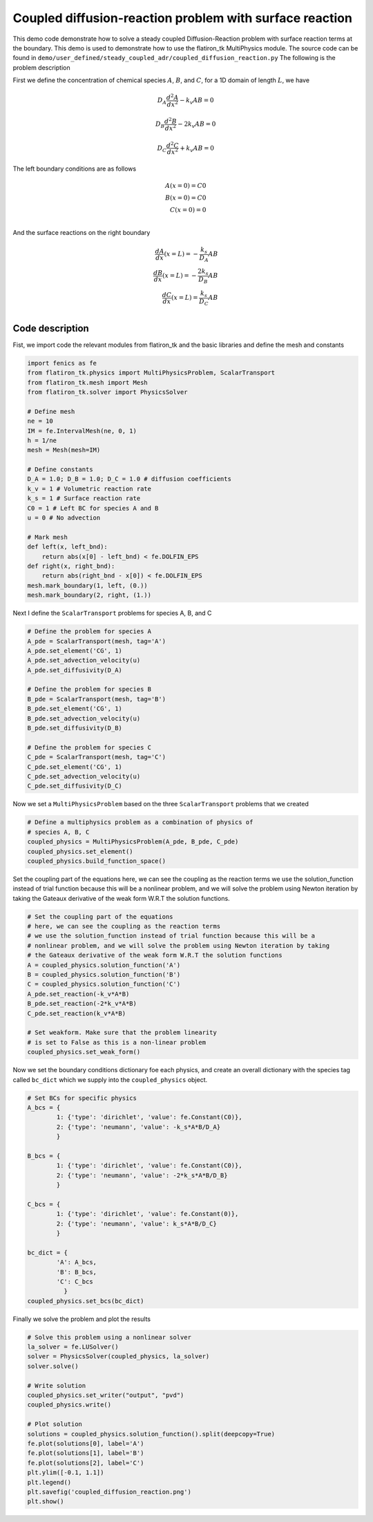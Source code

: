 Coupled diffusion-reaction problem with surface reaction
==============================================================

This demo code demonstrate how to solve a steady coupled Diffusion-Reaction problem with surface reaction terms at the boundary. This demo is used to demonstrate how to use the flatiron_tk MultiPhysics module. The source code can be found in ``demo/user_defined/steady_coupled_adr/coupled_diffusion_reaction.py`` The following is the problem description

First we define the concentration of chemical species :math:`A`, :math:`B`, and :math:`C`, for a 1D domain of length :math:`L`, we have

.. math::

    D_A \frac{d^2A}{dx^2} - k_v A B = 0 

.. math::

    D_B \frac{d^2B}{dx^2} - 2k_v A B = 0 

.. math::

    D_C \frac{d^2C}{dx^2} + k_v A B = 0 


The left boundary conditions are as follows

.. math::

    A(x=0) = C0 \\
    B(x=0) = C0 \\
    C(x=0) = 0 \\

And the surface reactions on the right boundary

.. math::

    \frac{dA}{dx}(x=L) = - \frac{k_s}{D_A} A B \\
    \frac{dB}{dx}(x=L) = - \frac{2k_s}{D_B} A B \\
    \frac{dC}{dx}(x=L) = \frac{k_s}{D_C} A B \\



=========================
Code description
=========================


Fist, we import code the relevant modules from flatiron_tk and the basic libraries and define the mesh and constants

.. code:: python

    import fenics as fe
    from flatiron_tk.physics import MultiPhysicsProblem, ScalarTransport
    from flatiron_tk.mesh import Mesh
    from flatiron_tk.solver import PhysicsSolver

    # Define mesh
    ne = 10
    IM = fe.IntervalMesh(ne, 0, 1)
    h = 1/ne
    mesh = Mesh(mesh=IM)

    # Define constants
    D_A = 1.0; D_B = 1.0; D_C = 1.0 # diffusion coefficients
    k_v = 1 # Volumetric reaction rate
    k_s = 1 # Surface reaction rate
    C0 = 1 # Left BC for species A and B
    u = 0 # No advection

    # Mark mesh
    def left(x, left_bnd):
        return abs(x[0] - left_bnd) < fe.DOLFIN_EPS
    def right(x, right_bnd):
        return abs(right_bnd - x[0]) < fe.DOLFIN_EPS
    mesh.mark_boundary(1, left, (0.))
    mesh.mark_boundary(2, right, (1.))

Next I define the ``ScalarTransport`` problems for species A, B, and C

.. code:: python

    # Define the problem for species A
    A_pde = ScalarTransport(mesh, tag='A')
    A_pde.set_element('CG', 1)
    A_pde.set_advection_velocity(u)
    A_pde.set_diffusivity(D_A)

    # Define the problem for species B
    B_pde = ScalarTransport(mesh, tag='B')
    B_pde.set_element('CG', 1)
    B_pde.set_advection_velocity(u)
    B_pde.set_diffusivity(D_B)

    # Define the problem for species C
    C_pde = ScalarTransport(mesh, tag='C')
    C_pde.set_element('CG', 1)
    C_pde.set_advection_velocity(u)
    C_pde.set_diffusivity(D_C)


Now we set a ``MultiPhysicsProblem`` based on the three ``ScalarTransport`` problems that we created

.. code:: python

    # Define a multiphysics problem as a combination of physics of
    # species A, B, C
    coupled_physics = MultiPhysicsProblem(A_pde, B_pde, C_pde)
    coupled_physics.set_element()
    coupled_physics.build_function_space()


Set the coupling part of the equations here, we can see the coupling as the reaction terms we use the solution_function instead of trial function because this will be a nonlinear problem, and we will solve the problem using Newton iteration by taking the Gateaux derivative of the weak form W.R.T the solution functions.

.. code:: python

    # Set the coupling part of the equations
    # here, we can see the coupling as the reaction terms
    # we use the solution_function instead of trial function because this will be a
    # nonlinear problem, and we will solve the problem using Newton iteration by taking
    # the Gateaux derivative of the weak form W.R.T the solution functions
    A = coupled_physics.solution_function('A')
    B = coupled_physics.solution_function('B')
    C = coupled_physics.solution_function('C')
    A_pde.set_reaction(-k_v*A*B)
    B_pde.set_reaction(-2*k_v*A*B)
    C_pde.set_reaction(k_v*A*B)

    # Set weakform. Make sure that the problem linearity
    # is set to False as this is a non-linear problem
    coupled_physics.set_weak_form()


Now we set the boundary conditions dictionary foe each physics, and create an overall dictionary with the species tag called ``bc_dict`` which we supply into the ``coupled_physics`` object.

.. code:: python

    # Set BCs for specific physics
    A_bcs = {
            1: {'type': 'dirichlet', 'value': fe.Constant(C0)},
            2: {'type': 'neumann', 'value': -k_s*A*B/D_A}
            }

    B_bcs = {
            1: {'type': 'dirichlet', 'value': fe.Constant(C0)},
            2: {'type': 'neumann', 'value': -2*k_s*A*B/D_B}
            }

    C_bcs = {
            1: {'type': 'dirichlet', 'value': fe.Constant(0)},
            2: {'type': 'neumann', 'value': k_s*A*B/D_C}
            }

    bc_dict = {
            'A': A_bcs,
            'B': B_bcs,
            'C': C_bcs
              }
    coupled_physics.set_bcs(bc_dict)

Finally we solve the problem and plot the results

.. code:: python

    # Solve this problem using a nonlinear solver
    la_solver = fe.LUSolver()
    solver = PhysicsSolver(coupled_physics, la_solver)
    solver.solve()

    # Write solution
    coupled_physics.set_writer("output", "pvd")
    coupled_physics.write()

    # Plot solution
    solutions = coupled_physics.solution_function().split(deepcopy=True)
    fe.plot(solutions[0], label='A')
    fe.plot(solutions[1], label='B')
    fe.plot(solutions[2], label='C')
    plt.ylim([-0.1, 1.1])
    plt.legend()
    plt.savefig('coupled_diffusion_reaction.png')
    plt.show()







